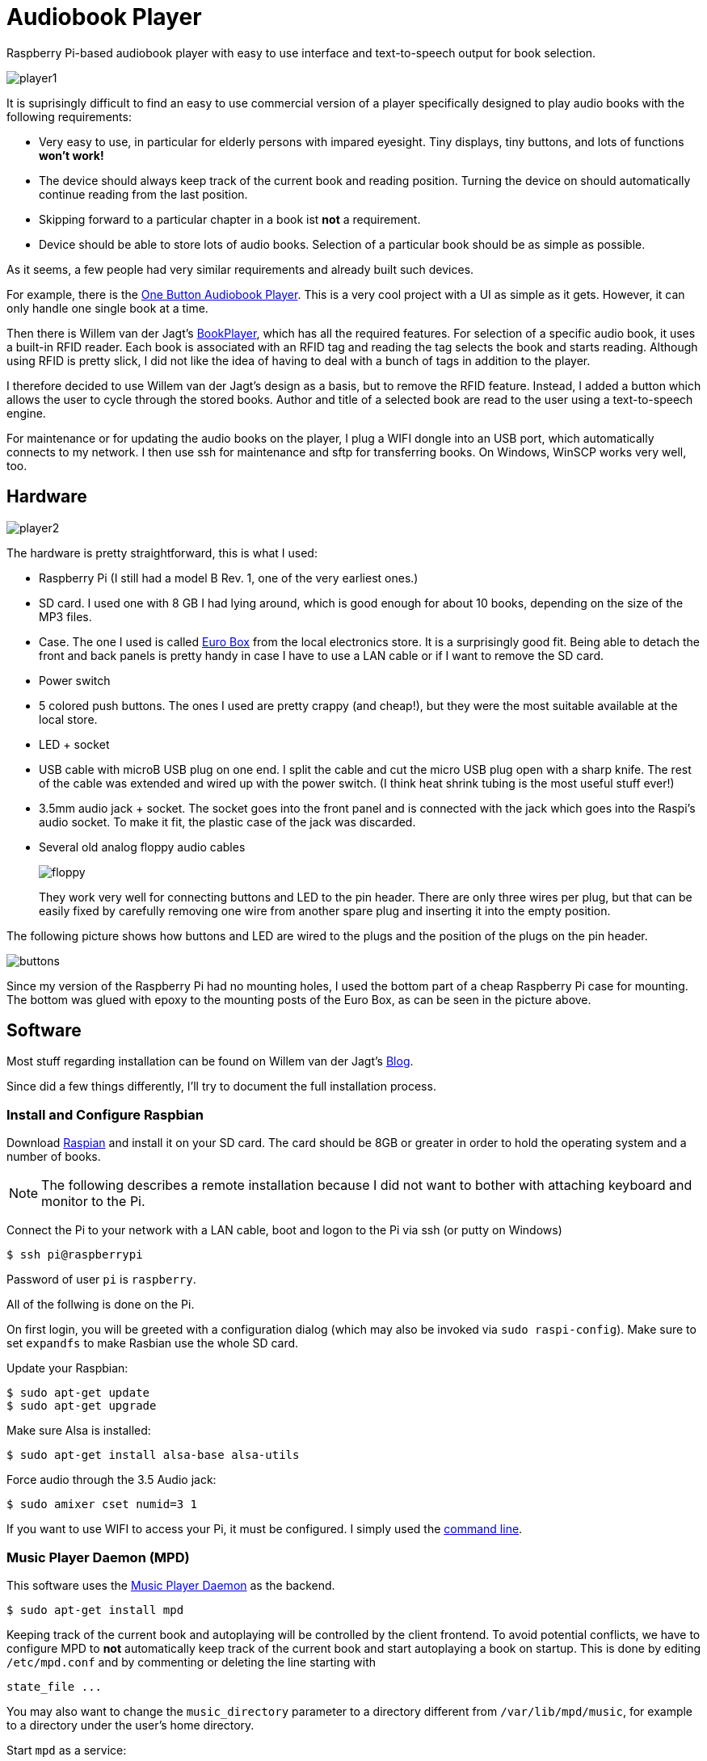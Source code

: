 Audiobook Player
=================

Raspberry Pi-based audiobook player with easy to use interface and text-to-speech 
output for book selection.

image::doc/player1.jpg[]

It is suprisingly difficult to find an easy to use commercial version of a 
player specifically designed to play audio books with the following requirements:

* Very easy to use, in particular for elderly persons with impared eyesight. Tiny displays, 
  tiny buttons, and lots of functions *won't work!*
* The device should always keep track of the current book and reading position. 
  Turning the device on should automatically continue reading from the last position.
* Skipping forward to a particular chapter in a book ist *not* a requirement.
* Device should be able to store lots of audio books. Selection of a particular book 
  should be as simple as possible.
  
As it seems, a few people had very similar requirements and already built such devices.

For example, there is the http://blogs.fsfe.org/clemens/2012/10/30/the-one-button-audiobook-player[One Button Audiobook Player]. This is a very cool project with a UI as simple as it gets. However, it can only 
handle one single book at a time.

Then there is Willem van der Jagt's https://gist.github.com/wkjagt/814b3f62ea03c7b1a765[BookPlayer],
which has all the required features. For selection of a specific audio book, it uses a
built-in RFID reader. Each book is associated with an RFID tag and reading the tag selects 
the book and starts reading. Although using RFID is pretty slick, I did not like the
idea of having to deal with a bunch of tags in addition to the player.

I therefore decided to use Willem van der Jagt's design as a basis, but to remove the RFID
feature. Instead, I added a button which allows the user to cycle through the stored books.
Author and title of a selected book are read to the user using a text-to-speech engine.

For maintenance or for updating the audio books on the player, I plug a WIFI dongle into an
USB port, which automatically connects to my network. I then use ssh for maintenance and sftp
for transferring books. On Windows, WinSCP works very well, too.

== Hardware

image::doc/player2.jpg[]

The hardware is pretty straightforward, this is what I used:

* Raspberry Pi (I still had a model B Rev. 1, one of the very earliest ones.)
* SD card. I used one with 8 GB I had lying around, which is good enough for about 10 books, depending
on the size of the MP3 files.
* Case. The one I used is called http://www.reichelt.de/Kunststoff-Kleingehaeuse/EUROBOX-SW/3/index.html?&ACTION=3&LA=2&ARTICLE=50429&GROUPID=3355&artnr=EUROBOX+SW[Euro Box] from the local electronics store.
It is a surprisingly good fit. Being able to detach the front and back panels is pretty handy in case
I have to use a LAN cable or if I want to remove the SD card.
* Power switch
* 5 colored push buttons. The ones I used are pretty crappy (and cheap!), but they were the most suitable  
available at the local store.
* LED + socket
* USB cable with microB USB plug on one end. I split the cable and cut the micro USB plug open with a
sharp knife. The rest of the cable was extended and wired up with the power switch. (I think heat shrink tubing
is the most useful stuff ever!)
* 3.5mm audio jack + socket. The socket goes into the front panel and is connected with the jack
which goes into the Raspi's audio socket. To make it fit, the plastic case of the jack was discarded.
* Several old analog floppy audio cables
+
image::doc/floppy.jpg[]
+
They work very well for connecting buttons and LED to the pin header. There are only
three wires per plug, but that can be easily fixed by carefully removing one wire
from another spare plug and inserting it into the empty position.

The following picture shows how buttons and LED are wired to the plugs
and the position of the plugs on the pin header.

image::doc/buttons.png[]

Since my version of the Raspberry Pi had no mounting holes, I used the bottom part of
a cheap Raspberry Pi case for mounting. The bottom was glued with epoxy to the 
mounting posts of the Euro Box, as can be seen in the picture above.

== Software

Most stuff regarding installation can be found on Willem van der Jagt's 
http://willemvanderjagt.com/2014/08/16/audio-book-reader/[Blog].

Since did a few things differently, I'll try to document the full installation process.

=== Install and Configure Raspbian 

Download https://www.raspberrypi.org/downloads/[Raspian] and install it on your SD card. The card should
be 8GB or greater in order to hold the operating system and a number of books. 

NOTE: The following describes a remote installation because I did not want to bother with 
attaching keyboard and monitor to the Pi.

Connect the Pi to your network with a LAN cable, boot and logon to the Pi via ssh (or putty on Windows)

----
$ ssh pi@raspberrypi
----

Password of user `pi` is `raspberry`.

All of the follwing is done on the Pi.

On first login, you will be greeted with a configuration dialog (which may also be invoked via `sudo raspi-config`). 
Make sure to set `expandfs` to make Rasbian use the whole SD card.

Update your Raspbian:

----
$ sudo apt-get update
$ sudo apt-get upgrade
----

Make sure Alsa is installed:

----
$ sudo apt-get install alsa-base alsa-utils 
----

Force audio through the 3.5 Audio jack:

----
$ sudo amixer cset numid=3 1
----

If you want to use WIFI to access your Pi, it must be configured. I simply used
the https://www.raspberrypi.org/documentation/configuration/wireless/wireless-cli.md[command line].

=== Music Player Daemon (MPD)

This software uses the http://www.musicpd.org/[Music Player Daemon] as the backend.

----
$ sudo apt-get install mpd
----

Keeping track of the current book and autoplaying will be controlled by the client frontend. To
avoid potential conflicts, we have to configure MPD to *not* automatically keep track of the current 
book and start autoplaying a book on startup. This is done by editing `/etc/mpd.conf` and
by commenting or deleting the line starting with

----
state_file ...
----

You may also want to change the `music_directory` parameter
to a directory different from `/var/lib/mpd/music`, for example to a directory under the user's home directory.

Start `mpd` as a service:

----
$ sudo service mpd start
----

Install a simple commandline client for mpd:

----
$ sudo apt-get install mpc
----

Next, the https://github.com/Mic92/python-mpd2[python-mpd2] client library must be installed. 
I used `pip` for installation, which must be installed first:

----
$ sudo apt-get install python-pip
$ sudo pip install python-mpd2
----

=== Text to Speech

For text-to-speech conversion I used Google's 
https://android.googlesource.com/platform/external/svox/[SVOX Pico] for Android, which 
provides a much better quality than eSpeak.

I used a precompiled http://www.dr-bischoff.de/raspi/pico2wave.deb[SVOX-Pico Debian package for ARM]
provided by Andreas Bischoff. After downloading, install it with

----
$ cd
$ sudo apt-get install libpopt-dev
$ wget http://www.dr-bischoff.de/raspi/pico2wave.deb
$ sudo dpkg --install pico2wave.deb
----

=== Installation of BookPlayer

Clone this project to the `pi` user's home directory:

----
$ cd
$ git clone https://github.com/nerk/BookPlayer
----

To configure the `sqlite` database, do the following:

----
$ cd BookPlayer
$ sqlite3 state.db

sqlite> .read db.sql
sqlite> .exit
----

== TTS Language Configuration

The language configuration for the text-to-speech engine is hardcoded in the code and
currently set to german. Find the following line in `main.py`:

----
subprocess.call(["pico2wave", "-lde-DE", "-w/tmp/tts.wav", text])
----

To change it to US-english, for example, modify it a follows:

----
subprocess.call(["pico2wave", "-len-US", "-w/tmp/tts.wav", text])
----

== GPIO Numbering and Board Revisions

CAUTION: GPIO numbering changed between board revisions. If your board is Rev. 2 (most likely),
you must make a small change in file config.py!

[source,python]
----
gpio_pins = [
    { 'pin_id': 21, 'callback' : 'rewind', 'bounce_time' : 2000 }, # Board Rev. 1
    #{ 'pin_id': 27, 'callback' : 'rewind', 'bounce_time' : 2000 }, # Board Rev. 2
    { 'pin_id': 11, 'callback' : 'toggle_pause', 'bounce_time' : 2000 },
    { 'pin_id': 9, 'callback' : 'next_title', 'bounce_time' : 2000 },
    { 'pin_id': 22, 'callback' : 'volume_down', 'bounce_time' : 1000 },
    { 'pin_id': 10, 'callback' : 'volume_up', 'bounce_time' : 1000 }
]
----

=== Autostart on Boot

The player must be configured to start automatically playing 
the current book when booting the pi.

----
$ sudo nano /etc/rc.local
----

After the initial block of comments, add the following line:

----
/home/pi/BookPlayer/start &
----

Save and exit the editor. Make the `start` script executable:

----
chmod 755 /home/pi/BookPlayer/start
----

Reboot the Pi:

----
sudo reboot
----

=== Audiobook Structure

Audiobooks must be put into the MPD `music_directory` folder you configured above. In case you
left it unchanged it defaults to `/var/lib/mpd/music`.

The directory structure for each book is pretty simple and as follows:

----
author name/
   title of the book/
      01-first track.mp3
      02-second track.mp3
      03-third track.mp3
----

For a multi-disc book, the tracks of all CDs must be in a common directory with 
appropriate track numbering, e.g.:

----
author name/
   title of the book/
      101-first track first cd.mp3
      102-second track first cd.mp3
      201-first track second cd.mp3
      202-second track second cd.mp3
----

The player will speak the author's name and the title of the book by reading
the directory names. Each track must start with a unique number in correct order, followed by
a dash with the suffix of `.mp3`. The actual name of the track is arbitrary.

A very convenient way to create this structure is to rip CDs with https://code.google.com/p/abcde[abcde] (on 
your main computer and not on the Pi, of course). 
It will also handle multi CD books when used with commandline option `-W`, followed by
the number of the CD:

----
$ abcde -W1 -c abcde_book.conf
$ abcde -W2 -c abcde_book.conf
...
----

The configuration file `abcde_book.conf` is included in the main directory of this
project. Copy it to the computer you are using for ripping and use it accordingly.

The most important configuration parameter inside this file is `OUTPUTFORMAT`:

----
OUTPUTFORMAT='${ARTISTFILE}/${ALBUMFILE}/${TRACKNUM}-${TRACKFILE}'
----

This will produce track names in the correct format.

== Shortcomings and Improvements

* Checking of changes to the currently selected book in the main
loop by polling is not really a good implementation.
* The way button presses are handled could be improved. Implementation
  of an event queue might be a way to ensure that no button events are lost.
* Parts of the code might not really be thread-safe, should be reviewed.
* The language configuration for the text-to-speech engine is hardcoded.
This does not work if the author's name is in a foreign language
or a title contains foreign language words.

== Copyright and License

Copyright (C) 2015 Thomas Kern


Licensed under MIT License. See https://raw.githubusercontent.com/nerk/BookPlayer/master/LICENSE.txt[LICENSE] for details.


Based on https://github.com/wkjagt/BookPlayer[BookPlayer],
Copyright (C) Willem van der Jagt.

